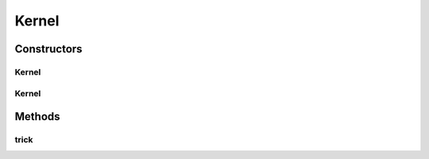 .. java:import:: mmlib4j.models.datastruct Matrix

Kernel
======

.. java:package:: mmlib4j.models.svm.kernels
   :noindex:

.. java:type:: public class Kernel<N>

Constructors
------------
Kernel
^^^^^^

.. java:constructor:: public Kernel()
   :outertype: Kernel

Kernel
^^^^^^

.. java:constructor:: public Kernel(String KernelType, Number gamma, Number degree, Number coef0)
   :outertype: Kernel

Methods
-------
trick
^^^^^

.. java:method:: public Matrix<N> trick(Matrix<N> x, Matrix<N> vectors)
   :outertype: Kernel

